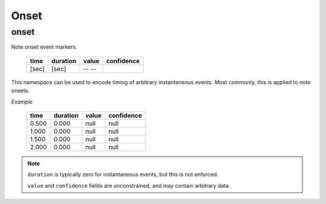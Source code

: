Onset
-----

onset
~~~~~
Note onset event markers.

    ===== ======== ===== ==========
    time  duration value confidence
    ===== ======== ===== ==========
    [sec] [sec]    -- --
    ===== ======== ===== ==========

This namespace can be used to encode timing of arbitrary instantaneous events.
Most commonly, this is applied to note onsets.

*Example*

    ===== ======== ===== ==========
    time  duration value confidence
    ===== ======== ===== ==========
    0.500 0.000    null  null
    1.000 0.000    null  null
    1.500 0.000    null  null
    2.000 0.000    null  null
    ===== ======== ===== ==========

.. note::
    ``duration`` is typically zero for instantaneous events, but this is not enforced.

    ``value`` and ``confidence`` fields are unconstrained, and may contain arbitrary data.

